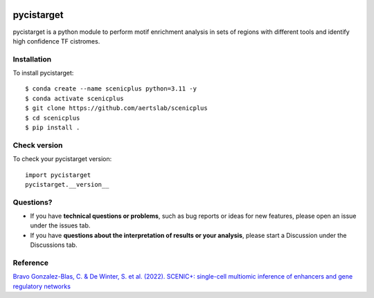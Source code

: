 
.. image:: https://zenodo.org/badge/351019583.svg
   :target: https://zenodo.org/badge/latestdoi/351019583

pycistarget
============

pycistarget is a python module to perform motif enrichment analysis in sets of regions with different tools and identify high confidence TF cistromes.

Installation
************

To install pycistarget::

	$ conda create --name scenicplus python=3.11 -y
	$ conda activate scenicplus
	$ git clone https://github.com/aertslab/scenicplus
	$ cd scenicplus
	$ pip install .


Check version
**********************

To check your pycistarget version::

	import pycistarget
	pycistarget.__version__


Questions?
**********************

* If you have **technical questions or problems**, such as bug reports or ideas for new features, please open an issue under the issues tab.
* If you have **questions about the interpretation of results or your analysis**, please start a Discussion under the Discussions tab.



Reference
**********************

`Bravo Gonzalez-Blas, C. & De Winter, S. et al. (2022). SCENIC+: single-cell multiomic inference of enhancers and gene regulatory networks <https://www.biorxiv.org/content/10.1101/2022.08.19.504505v1>`_
